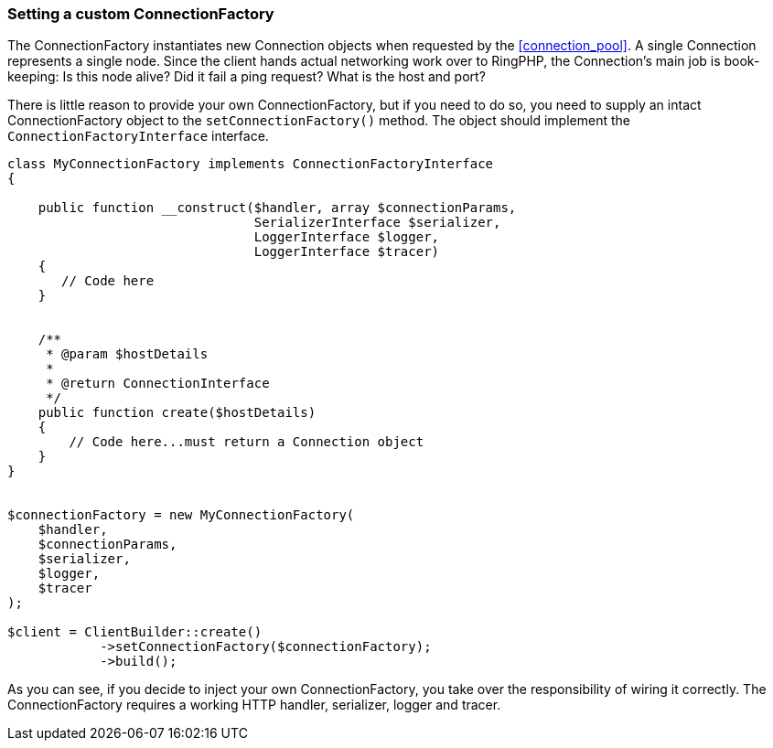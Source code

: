[[connection-factory]]
=== Setting a custom ConnectionFactory

The ConnectionFactory instantiates new Connection objects when requested by the 
<<connection_pool>>. A single Connection represents a single node. Since the 
client hands actual networking work over to RingPHP, the Connection's main job 
is book-keeping: Is this node alive? Did it fail a ping request? What is the 
host and port?

There is little reason to provide your own ConnectionFactory, but if you need to 
do so, you need to supply an intact ConnectionFactory object to the 
`setConnectionFactory()` method. The object should implement the 
`ConnectionFactoryInterface` interface.

[source,php]
----

class MyConnectionFactory implements ConnectionFactoryInterface
{

    public function __construct($handler, array $connectionParams,
                                SerializerInterface $serializer,
                                LoggerInterface $logger,
                                LoggerInterface $tracer)
    {
       // Code here
    }


    /**
     * @param $hostDetails
     *
     * @return ConnectionInterface
     */
    public function create($hostDetails)
    {
        // Code here...must return a Connection object
    }
}


$connectionFactory = new MyConnectionFactory(
    $handler,
    $connectionParams,
    $serializer,
    $logger,
    $tracer
);

$client = ClientBuilder::create()
            ->setConnectionFactory($connectionFactory);
            ->build();
----

As you can see, if you decide to inject your own ConnectionFactory, you take 
over the responsibility of wiring it correctly. The ConnectionFactory requires a 
working HTTP handler, serializer, logger and tracer.